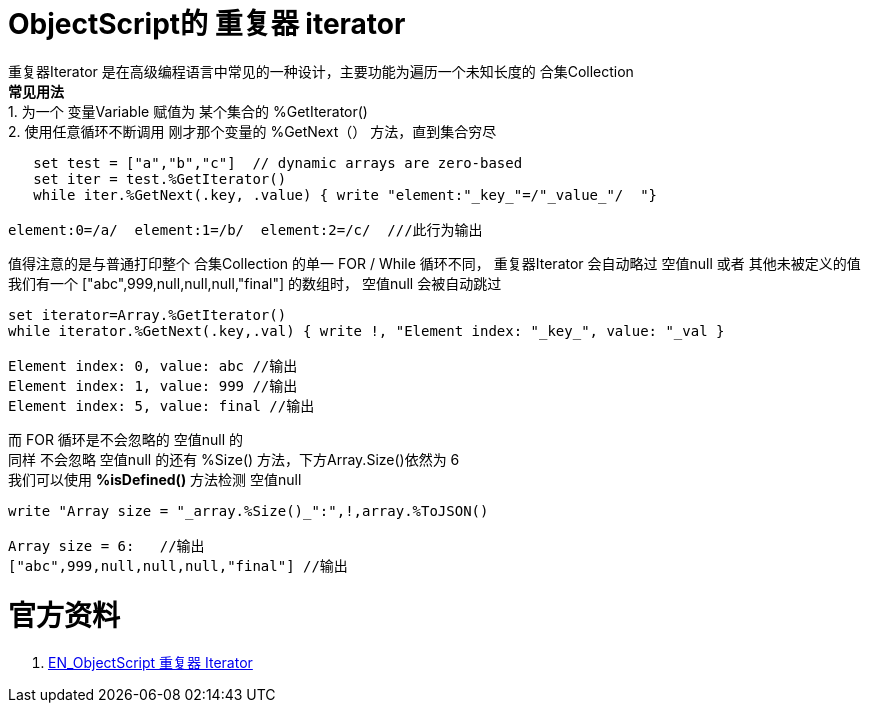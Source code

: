 
ifdef::env-github[]
:tip-caption: :bulb:
:note-caption: :information_source:
:important-caption: :heavy_exclamation_mark:
:caution-caption: :fire:
:warning-caption: :warning:
endif::[]
ifndef::imagesdir[:imagesdir: ../Img]


= ObjectScript的 重复器 iterator +

重复器Iterator 是在高级编程语言中常见的一种设计，主要功能为遍历一个未知长度的 合集Collection +
*常见用法* +
1. 为一个 变量Variable 赋值为 某个集合的 %GetIterator() +
2. 使用任意循环不断调用 刚才那个变量的 %GetNext（） 方法，直到集合穷尽 +
----
   set test = ["a","b","c"]  // dynamic arrays are zero-based
   set iter = test.%GetIterator()
   while iter.%GetNext(.key, .value) { write "element:"_key_"=/"_value_"/  "}

element:0=/a/  element:1=/b/  element:2=/c/  ///此行为输出
----

值得注意的是与普通打印整个 合集Collection 的单一 FOR / While 循环不同， 重复器Iterator 会自动略过 空值null 或者 其他未被定义的值 +
我们有一个 ["abc",999,null,null,null,"final"] 的数组时， 空值null 会被自动跳过 +
----
set iterator=Array.%GetIterator()
while iterator.%GetNext(.key,.val) { write !, "Element index: "_key_", value: "_val }

Element index: 0, value: abc //输出
Element index: 1, value: 999 //输出
Element index: 5, value: final //输出
----
而 FOR 循环是不会忽略的 空值null 的 +
同样 不会忽略 空值null 的还有 %Size() 方法，下方Array.Size()依然为 6 +
我们可以使用 *%isDefined()* 方法检测 空值null +
----
write "Array size = "_array.%Size()_":",!,array.%ToJSON()

Array size = 6:   //输出
["abc",999,null,null,null,"final"] //输出
----


= 官方资料 +
1. https://docs.intersystems.com/iris20212/csp/docbook/DocBook.UI.Page.cls?KEY=GJSON_iteration[EN_ObjectScript 重复器 Iterator] +
